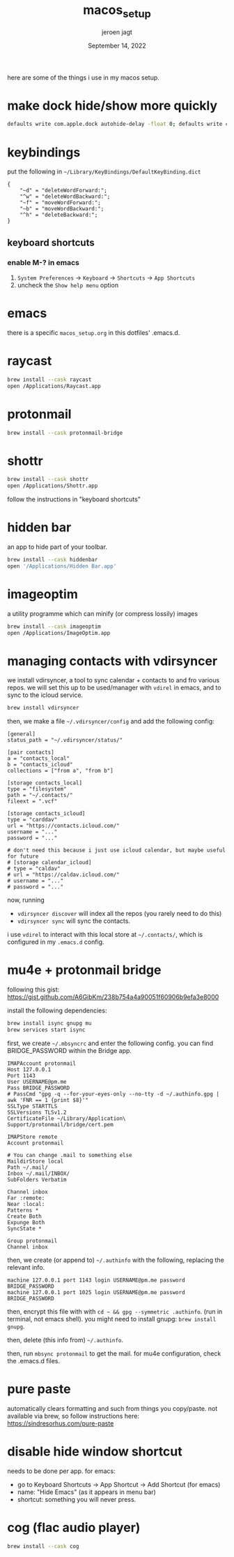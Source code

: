#+TITLE: macos_setup
#+BIND: org-export-use-babel nil
#+AUTHOR: jeroen jagt
#+EMAIL: <jpjagt@pm.me>
#+DATE: September 14, 2022
#+LATEX: \setlength\parindent{0pt}
#+LATEX_HEADER: \usepackage{minted}
#+LATEX_HEADER: \usepackage[margin=1.2in]{geometry}
#+LATEX_HEADER: \usepackage{mathpazo}
#+LATEX_HEADER: \usepackage{adjustbox}
#+LATEX_HEADER_EXTRA:  \usepackage{mdframed}
#+LATEX_HEADER_EXTRA: \BeforeBeginEnvironment{minted}{\begin{mdframed}}
#+LATEX_HEADER_EXTRA: \AfterEndEnvironment{minted}{\end{mdframed}}
#+LATEX_HEADER_EXTRA: \BeforeBeginEnvironment{tabular}{\begin{adjustbox}{center}}
#+LATEX_HEADER_EXTRA: \AfterEndEnvironment{tabular}{\end{adjustbox}}
#+MACRO: NEWLINE @@latex:\\@@ @@html:<br>@@
#+PROPERTY: header-args :exports both :session macos_setup :cache :results value
#+OPTIONS: ^:nil
#+LATEX_COMPILER: pdflatex

here are some of the things i use in my macos setup.

* make dock hide/show more quickly

#+BEGIN_SRC sh
defaults write com.apple.dock autohide-delay -float 0; defaults write com.apple.dock autohide-time-modifier -int 0;killall Dock
#+END_SRC

* keybindings

put the following in =~/Library/KeyBindings/DefaultKeyBinding.dict=

#+BEGIN_SRC
{
    "~d" = "deleteWordForward:";
    "^w" = "deleteWordBackward:";
    "~f" = "moveWordForward:";
    "~b" = "moveWordBackward:";
    "^h" = "deleteBackward:";
}
#+END_SRC

** keyboard shortcuts

*** enable M-? in emacs

1. =System Preferences= -> =Keyboard= -> =Shortcuts= -> =App Shortcuts=
2. uncheck the =Show help menu= option

* emacs

there is a specific =macos_setup.org= in this dotfiles' .emacs.d.

* raycast

#+BEGIN_SRC sh
brew install --cask raycast
open /Applications/Raycast.app
#+END_SRC

* protonmail

#+BEGIN_SRC sh
brew install --cask protonmail-bridge
#+END_SRC

* shottr

#+BEGIN_SRC sh
brew install --cask shottr
open /Applications/Shottr.app
#+END_SRC

follow the instructions in "keyboard shortcuts"

* hidden bar

an app to hide part of your toolbar.

#+BEGIN_SRC sh
brew install --cask hiddenbar
open '/Applications/Hidden Bar.app'
#+END_SRC

* imageoptim

a utility programme which can minify (or compress lossily) images

#+BEGIN_SRC sh
brew install --cask imageoptim
open /Applications/ImageOptim.app
#+END_SRC

* managing contacts with vdirsyncer

we install vdirsyncer, a tool to sync calendar + contacts to and fro various
repos. we will set this up to be used/manager with =vdirel= in emacs, and to
sync to the icloud service.

#+BEGIN_SRC sh
brew install vdirsyncer
#+END_SRC

then, we make a file =~/.vdirsyncer/config= and add the following config:

#+BEGIN_EXAMPLE
[general]
status_path = "~/.vdirsyncer/status/"

[pair contacts]
a = "contacts_local"
b = "contacts_icloud"
collections = ["from a", "from b"]

[storage contacts_local]
type = "filesystem"
path = "~/.contacts/"
fileext = ".vcf"

[storage contacts_icloud]
type = "carddav"
url = "https://contacts.icloud.com/"
username = "..."
password = "..."

# don't need this because i just use icloud calendar, but maybe useful for future
# [storage calendar_icloud]
# type = "caldav"
# url = "https://caldav.icloud.com/"
# username = "..."
# password = "..."
#+END_EXAMPLE

now, running
- =vdirsyncer discover= will index all the repos (you rarely need to do
  this)
- =vdirsyncer sync= will sync the contacts.

i use =vdirel= to interact with this local store at =~/.contacts/=, which is
configured in my =.emacs.d= config.

* mu4e + protonmail bridge

following this gist: https://gist.github.com/A6GibKm/238b754a4a90051f60906b9efa3e8000

install the following dependencies:

#+BEGIN_SRC sh
brew install isync gnupg mu
brew services start isync
#+END_SRC

first, we create =~/.mbsyncrc= and enter the following config. you can find
BRIDGE_PASSWORD within the Bridge app.

#+BEGIN_EXAMPLE
IMAPAccount protonmail
Host 127.0.0.1
Port 1143
User USERNAME@pm.me
Pass BRIDGE_PASSWORD
# PassCmd "gpg -q --for-your-eyes-only --no-tty -d ~/.authinfo.gpg | awk 'FNR == 1 {print $8}'"
SSLType STARTTLS
SSLVersions TLSv1.2
CertificateFile ~/Library/Application\ Support/protonmail/bridge/cert.pem

IMAPStore remote
Account protonmail

# You can change .mail to something else
MaildirStore local
Path ~/.mail/
Inbox ~/.mail/INBOX/
SubFolders Verbatim

Channel inbox
Far :remote:
Near :local:
Patterns *
Create Both
Expunge Both
SyncState *

Group protonmail
Channel inbox
#+END_EXAMPLE

then, we create (or append to) =~/.authinfo= with the following, replacing the
relevant info.

#+BEGIN_EXAMPLE
machine 127.0.0.1 port 1143 login USERNAME@pm.me password BRIDGE_PASSWORD
machine 127.0.0.1 port 1025 login USERNAME@pm.me password BRIDGE_PASSWORD
#+END_EXAMPLE

then, encrypt this file with with =cd ~ && gpg --symmetric .authinfo=. (run in
terminal, not emacs shell). you might need to install gnupg: =brew install
gnupg=.

then, delete (this info from) =~/.authinfo=.

then, run =mbsync protonmail= to get the mail. for mu4e configuration, check
the .emacs.d files.

* pure paste

automatically clears formatting and such from things you copy/paste. not
available via brew, so follow instructions here: https://sindresorhus.com/pure-paste

* disable hide window shortcut

needs to be done per app. for emacs:
- go to Keyboard Shortcuts -> App Shortcut -> Add Shortcut (for emacs)
- name: "Hide Emacs" (as it appears in menu bar)
- shortcut: something you will never press.

* cog (flac audio player)

#+BEGIN_SRC sh
brew install --cask cog
#+END_SRC
